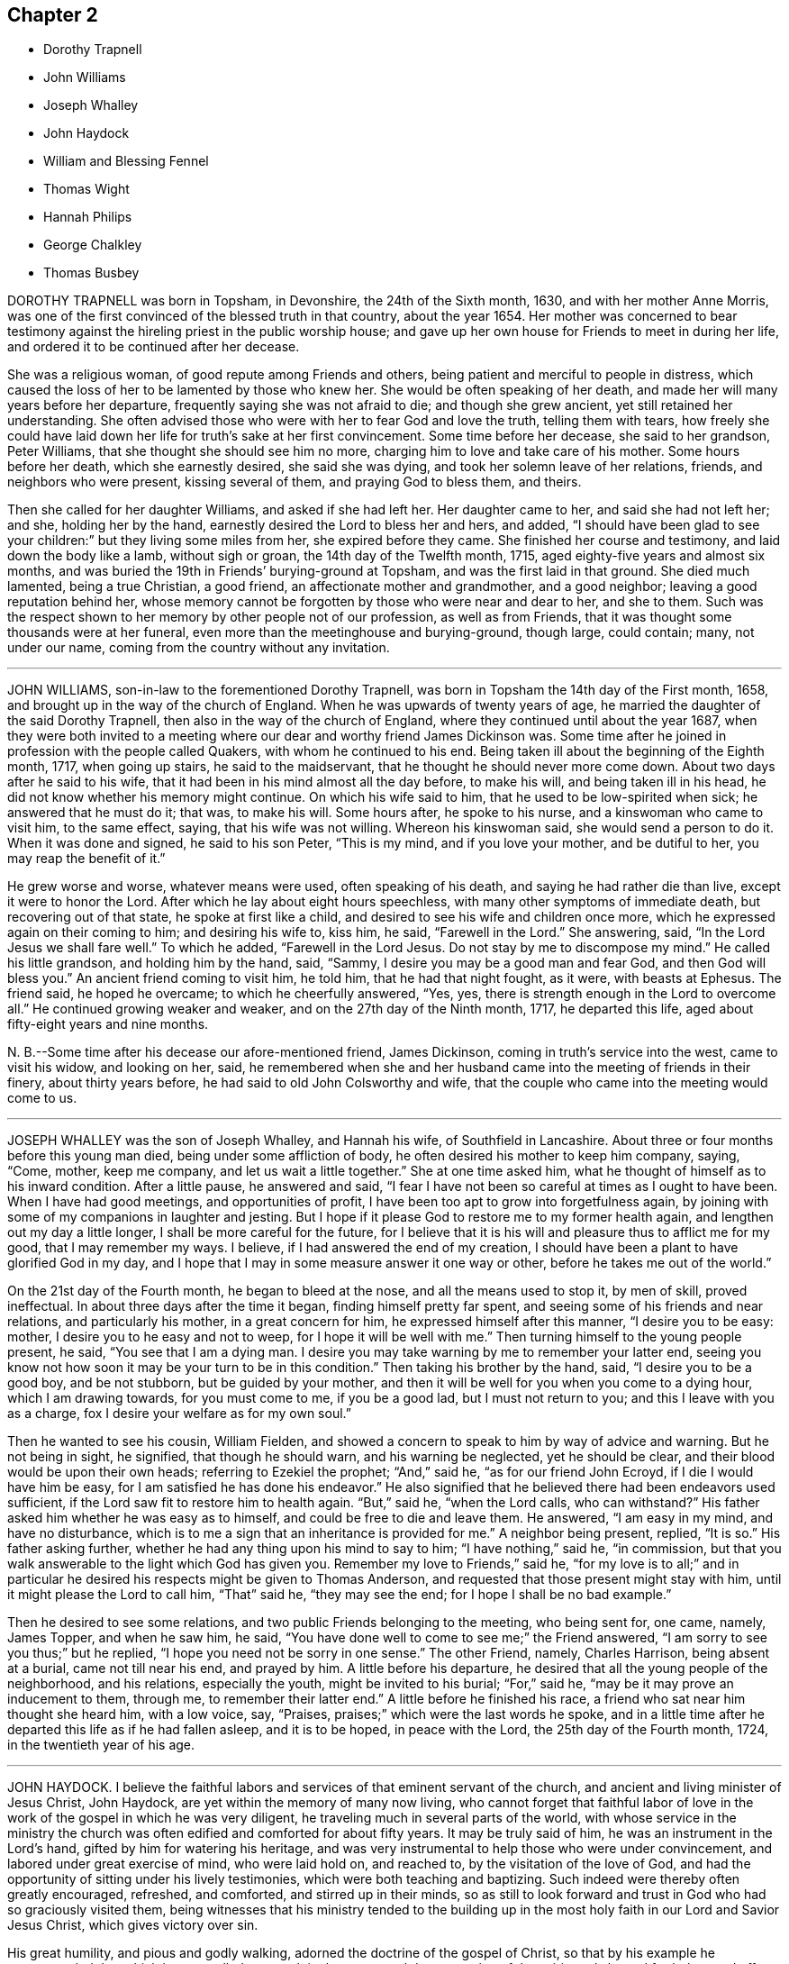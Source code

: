 == Chapter 2

[.chapter-synopsis]
* Dorothy Trapnell
* John Williams
* Joseph Whalley
* John Haydock
* William and Blessing Fennel
* Thomas Wight
* Hannah Philips
* George Chalkley
* Thomas Busbey

DOROTHY TRAPNELL was born in Topsham, in Devonshire, the 24th of the Sixth month, 1630,
and with her mother Anne Morris,
was one of the first convinced of the blessed truth in that country, about the year 1654.
Her mother was concerned to bear testimony against
the hireling priest in the public worship house;
and gave up her own house for Friends to meet in during her life,
and ordered it to be continued after her decease.

She was a religious woman, of good repute among Friends and others,
being patient and merciful to people in distress,
which caused the loss of her to be lamented by those who knew her.
She would be often speaking of her death,
and made her will many years before her departure,
frequently saying she was not afraid to die; and though she grew ancient,
yet still retained her understanding.
She often advised those who were with her to fear God and love the truth,
telling them with tears,
how freely she could have laid down her life for truth`'s sake at her first convincement.
Some time before her decease, she said to her grandson, Peter Williams,
that she thought she should see him no more,
charging him to love and take care of his mother.
Some hours before her death, which she earnestly desired, she said she was dying,
and took her solemn leave of her relations, friends, and neighbors who were present,
kissing several of them, and praying God to bless them, and theirs.

Then she called for her daughter Williams, and asked if she had left her.
Her daughter came to her, and said she had not left her; and she,
holding her by the hand, earnestly desired the Lord to bless her and hers, and added,
"`I should have been glad to see your children:`" but they living some miles from her,
she expired before they came.
She finished her course and testimony, and laid down the body like a lamb,
without sigh or groan, the 14th day of the Twelfth month, 1715,
aged eighty-five years and almost six months,
and was buried the 19th in Friends`' burying-ground at Topsham,
and was the first laid in that ground.
She died much lamented, being a true Christian, a good friend,
an affectionate mother and grandmother, and a good neighbor;
leaving a good reputation behind her,
whose memory cannot be forgotten by those who were near and dear to her, and she to them.
Such was the respect shown to her memory by other people not of our profession,
as well as from Friends, that it was thought some thousands were at her funeral,
even more than the meetinghouse and burying-ground, though large, could contain; many,
not under our name, coming from the country without any invitation.

[.asterism]
'''

JOHN WILLIAMS, son-in-law to the forementioned Dorothy Trapnell,
was born in Topsham the 14th day of the First month, 1658,
and brought up in the way of the church of England.
When he was upwards of twenty years of age,
he married the daughter of the said Dorothy Trapnell,
then also in the way of the church of England,
where they continued until about the year 1687,
when they were both invited to a meeting where our
dear and worthy friend James Dickinson was.
Some time after he joined in profession with the people called Quakers,
with whom he continued to his end.
Being taken ill about the beginning of the Eighth month, 1717, when going up stairs,
he said to the maidservant, that he thought he should never more come down.
About two days after he said to his wife,
that it had been in his mind almost all the day before, to make his will,
and being taken ill in his head, he did not know whether his memory might continue.
On which his wife said to him, that he used to be low-spirited when sick;
he answered that he must do it; that was, to make his will.
Some hours after, he spoke to his nurse, and a kinswoman who came to visit him,
to the same effect, saying, that his wife was not willing.
Whereon his kinswoman said, she would send a person to do it.
When it was done and signed, he said to his son Peter, "`This is my mind,
and if you love your mother, and be dutiful to her, you may reap the benefit of it.`"

He grew worse and worse, whatever means were used, often speaking of his death,
and saying he had rather die than live, except it were to honor the Lord.
After which he lay about eight hours speechless,
with many other symptoms of immediate death, but recovering out of that state,
he spoke at first like a child, and desired to see his wife and children once more,
which he expressed again on their coming to him; and desiring his wife to, kiss him,
he said, "`Farewell in the Lord.`"
She answering, said, "`In the Lord Jesus we shall fare well.`"
To which he added, "`Farewell in the Lord Jesus.
Do not stay by me to discompose my mind.`"
He called his little grandson, and holding him by the hand, said, "`Sammy,
I desire you may be a good man and fear God, and then God will bless you.`"
An ancient friend coming to visit him, he told him, that he had that night fought,
as it were, with beasts at Ephesus.
The friend said, he hoped he overcame; to which he cheerfully answered, "`Yes, yes,
there is strength enough in the Lord to overcome all.`"
He continued growing weaker and weaker, and on the 27th day of the Ninth month, 1717,
he departed this life, aged about fifty-eight years and nine months.

N+++.+++ B.--Some time after his decease our afore-mentioned friend, James Dickinson,
coming in truth`'s service into the west, came to visit his widow, and looking on her,
said,
he remembered when she and her husband came into the meeting of friends in their finery,
about thirty years before, he had said to old John Colsworthy and wife,
that the couple who came into the meeting would come to us.

[.asterism]
'''

JOSEPH WHALLEY was the son of Joseph Whalley, and Hannah his wife,
of Southfield in Lancashire.
About three or four months before this young man died,
being under some affliction of body, he often desired his mother to keep him company,
saying, "`Come, mother, keep me company, and let us wait a little together.`"
She at one time asked him, what he thought of himself as to his inward condition.
After a little pause, he answered and said,
"`I fear I have not been so careful at times as I ought to have been.
When I have had good meetings, and opportunities of profit,
I have been too apt to grow into forgetfulness again,
by joining with some of my companions in laughter and jesting.
But I hope if it please God to restore me to my former health again,
and lengthen out my day a little longer, I shall be more careful for the future,
for I believe that it is his will and pleasure thus to afflict me for my good,
that I may remember my ways.
I believe, if I had answered the end of my creation,
I should have been a plant to have glorified God in my day,
and I hope that I may in some measure answer it one way or other,
before he takes me out of the world.`"

On the 21st day of the Fourth month, he began to bleed at the nose,
and all the means used to stop it, by men of skill, proved ineffectual.
In about three days after the time it began, finding himself pretty far spent,
and seeing some of his friends and near relations, and particularly his mother,
in a great concern for him, he expressed himself after this manner,
"`I desire you to be easy: mother, I desire you to he easy and not to weep,
for I hope it will be well with me.`"
Then turning himself to the young people present, he said, "`You see that I am a dying man.
I desire you may take warning by me to remember your latter end,
seeing you know not how soon it may be your turn to be in this condition.`"
Then taking his brother by the hand, said, "`I desire you to be a good boy,
and be not stubborn, but be guided by your mother,
and then it will be well for you when you come to a dying hour,
which I am drawing towards, for you must come to me, if you be a good lad,
but I must not return to you; and this I leave with you as a charge,
fox I desire your welfare as for my own soul.`"

Then he wanted to see his cousin, William Fielden,
and showed a concern to speak to him by way of advice and warning.
But he not being in sight, he signified, that though he should warn,
and his warning be neglected, yet he should be clear,
and their blood would be upon their own heads; referring to Ezekiel the prophet; "`And,`"
said he, "`as for our friend John Ecroyd, if I die I would have him be easy,
for I am satisfied he has done his endeavor.`"
He also signified that he believed there had been endeavors used sufficient,
if the Lord saw fit to restore him to health again.
"`But,`" said he, "`when the Lord calls, who can withstand?`"
His father asked him whether he was easy as to himself,
and could be free to die and leave them.
He answered, "`I am easy in my mind, and have no disturbance,
which is to me a sign that an inheritance is provided for me.`"
A neighbor being present, replied, "`It is so.`"
His father asking further,
whether he had any thing upon his mind to say to him; "`I have nothing,`" said he,
"`in commission, but that you walk answerable to the light which God has given you.
Remember my love to Friends,`" said he,
"`for my love is to all;`" and in particular he desired
his respects might be given to Thomas Anderson,
and requested that those present might stay with him,
until it might please the Lord to call him, "`That`" said he, "`they may see the end;
for I hope I shall be no bad example.`"

Then he desired to see some relations, and two public Friends belonging to the meeting,
who being sent for, one came, namely, James Topper, and when he saw him, he said,
"`You have done well to come to see me;`" the Friend answered,
"`I am sorry to see you thus;`" but he replied,
"`I hope you need not be sorry in one sense.`"
The other Friend, namely, Charles Harrison, being absent at a burial,
came not till near his end, and prayed by him.
A little before his departure, he desired that all the young people of the neighborhood,
and his relations, especially the youth, might be invited to his burial; "`For,`" said he,
"`may be it may prove an inducement to them, through me, to remember their latter end.`"
A little before he finished his race, a friend who sat near him thought she heard him,
with a low voice, say, "`Praises, praises;`" which were the last words he spoke,
and in a little time after he departed this life as if he had fallen asleep,
and it is to be hoped, in peace with the Lord, the 25th day of the Fourth month, 1724,
in the twentieth year of his age.

[.asterism]
'''

JOHN HAYDOCK.
I believe the faithful labors and services of that eminent servant of the church,
and ancient and living minister of Jesus Christ, John Haydock,
are yet within the memory of many now living,
who cannot forget that faithful labor of love in
the work of the gospel in which he was very diligent,
he traveling much in several parts of the world,
with whose service in the ministry the church was
often edified and comforted for about fifty years.
It may be truly said of him, he was an instrument in the Lord`'s hand,
gifted by him for watering his heritage,
and was very instrumental to help those who were under convincement,
and labored under great exercise of mind, who were laid hold on, and reached to,
by the visitation of the love of God,
and had the opportunity of sitting under his lively testimonies,
which were both teaching and baptizing.
Such indeed were thereby often greatly encouraged, refreshed, and comforted,
and stirred up in their minds,
so as still to look forward and trust in God who had so graciously visited them,
being witnesses that his ministry tended to the building up in
the most holy faith in our Lord and Savior Jesus Christ,
which gives victory over sin.

His great humility, and pious and godly walking,
adorned the doctrine of the gospel of Christ,
so that by his example he recommended that which he was called
to preach in the power and demonstration of the spirit,
and showed forth the good effects of true religion,
which he labored faithfully for many years to promote among mankind.
Finding nothing in the foregoing parts of the Dying Sayings of Friends, concerning him,
nor anything made public of his labors and travels in the work of the gospel,
and concluding that there are yet remaining some who are as seals of his ministry,
for the reviving of the memory of the just, as he deserves to be accounted,
I have inserted the testimony of Hardshaw Monthly meeting concerning him;
in which place he was many years a serviceable member, which is as follows.

[.signed-section-signature]
J+++.+++ B.

[.embedded-content-document.testimony]
--

[.blurb]
=== A short Testimony concerning our dear and ancient friend John Haydock.

We could not stand acquitted before God or men,
to have buried the corpse of this our worthy friend with a few short sighs,
and so let his name go with him to the grave.
We have raised no monument over his sepulcher, but there is one due to his worth.
His life was of sweet savor, seasoned with the salt of the covenant,
and ought not to go under foot.
He was born of reputable parents in the parish of Standish, in Lancashire,
in the Twelfth month, 1640, by whom he was strictly educated in their religion,
whose principles he held till about the year 1667,
when it pleased the Lord to visit him with his glorious day-spring from on high,
whereby his understanding became enlarged, and his heart opened,
to believe and receive the truth as it is in Jesus.
And for his testimony to it he was, in a few months after,
committed prisoner to Lancaster jail,
where he patiently suffered imprisonment about four months, before he was released.

A year after his commitment, he was called into the ministry of the gospel,
in which service, being endowed with the spirit of wisdom and power,
he was eminently laborious and useful.
He travelled much on truth`'s account, not only in England and Scotland,
but several times visited the nation of Ireland.
He also went over to America,
and visited most of the provinces and islands there from
all which places we have had good accounts of his service,
and there were many convinced who became seals of his ministry.
His doctrine was sweet and heavenly, relishing of the Fountain which it came;
often deep in the mystery not to be comprehended by the world,
but seemed rather matter for the children of light and circumcision,
from whom the veil of the covering is taken away.
He was, from its beginning, a member of this our meeting of discipline,
and through the blessing of God very helpful to us to establish good order,
both by example and precept; for God had given him a profound judgment.
He was a man who suffered much persecution for righteousness sake,
both of tongues and hands, and went through bad reports as well as good;
was rendered as a deceiver, and yet true.
Because he would not swear, he suffered the loss of much of his worldly substance,
and was often imprisoned; all which he bore with invincible patience,
till in death itself he became victor, and is gone to his prepared mansion,
where the wicked cease from troubling, and the rest is made perfect.
He died in Lancaster jail, for his testimony to the truth,
upon the 19th day of the Tenth month, after a week`'s sickness,
and was carried from there to his own house at Coppul,
and was buried in Friends`' burying-ground in Langtree, the 22nd of the same month, 1719,
aged about seventy-nine years, and a minister about fifty years.

--

[.asterism]
'''

[.blurb]
=== WILLIAM AND BLESSING FENNEL. Some account, by way of testimony, from the men and women`'s meeting in Youghall, in Ireland, concerning our dear friends deceased, William Fennel, and Blessing his wife.

The said William was eldest son to John Fennel and Mary his wife, of Killcomonbeg,
in the county of Tipperary, who were early convinced of the blessed truth,
as professed by us, the people called Quakers,
and were serviceable in their time and place.

The said Blessing was the eldest daughter of Robert Sandham and Deborah his wife,
in Youghall,
of whose pious lives and deaths some account is given in the [.book-title]#Dying Sayings of Friends,#
already published.

They, the said William and Blessing, by the account we have had and what we knew of them,
were not only educated in the profession of truth,
but in their minority were sober and religiously inclined, and dutiful to their parents,
and as they grew in years, by and through the Lord`'s grace and good spirit,
grew in sobriety and virtue; their lives and conduct adorned their profession.
They took each other in marriage in the year 1688, and settled in Youghall,
where they became serviceable in several respects,
through the Lord`'s goodness and preserving power.
They were concerned according to the ability received in their place and station,
to maintain truth`'s testimony in the several branches thereof,
and were diligent attenders of meetings for the worship of God,
also those for good order and discipline in the church both at home and abroad,
as province and half-year`'s meetings, while they had ability of body.

They were as lights in that place,
whose house and hearts were open to entertain strangers and their friends cheerfully.
They lived in great love and unity together,
and trained up their children not only in plainness of speech and apparel,
but also in the nurture and admonition of the Lord,
and walked as good examples before them and others in godliness and honesty,
being just in their dealings, and careful and punctual to keep their word and promises,
keeping in moderation and temperance, loving and kind to friends and neighbors,
and affectionate to parents, and charitable to the poor, doing good to all,
but more especially to the household of faith) according to their ability.

The said William, in the time of his last illness, spoke many sensible expressions,
saying there lay nothing in his way that he knew of,
and desired to be dissolved and taken out of that frail tabernacle of clay.
He continued in a sweet, sensible and resigned frame of mind,
often praying to the Lord to bless his children, and to be a comfort to his dear wife;
and one day said to her, "`My dear,
the Lord has been very good to me from my childhood to this day many ways,
and in particular, in blessing me with a tender, loving, and faithful wife,
and dutiful children;`" and that the Lord`'s goodness continued to him in that last sickness;
with other expressions that were affecting to those present.
He departed this life the 13th day of the Seventh month, 1724, aged seventy-three years.

A few weeks after his death, the said Blessing, his widow,
in answer to a letter of a particular friend, T. W., of Cork,
gave the following account concerning her said husband, in these words:

[.embedded-content-document.letter]
--

Although I fully believe the Lord has taken my most dear and tender husband to himself,
yet his removal is my exceeding great loss,
he being a faithful fellow traveller with me in our spiritual journey towards Zion.
He was not a man that would speak so much as some others, but was sincere-hearted to God,
and tender of the honor of his truth,
bearing burdens often for peace-sake in this meeting, laboring to preserve unity,
and keep down a dividing spirit.
If I may be allowed, that best knew him the last half of his years,
to give his character in a few words.
He was a faithful man, fearing God, and hating covetousness,
doing nothing through strife and vain glory, but in lowliness of mind,
esteeming others better than himself.

--

The said Blessing lived about ten years after the death of her husband,
and continued a serviceable woman in her place, being a mother in our Israel,
a teacher of good things, her words being seasoned with grace,
often telling her children the Lord`'s merciful and tender dealings,
and preservations to her and hers all her life long.
Some years before she died, she appeared in a public testimony in this meeting,
telling what God had done for her soul, in a lively manner;
and had a zealous concern to stir up friends to watchfulness
and circumspection in their conduct,
and to do nothing against the truth, but for it.

She was under much weakness and infirmity of body for some time before her last sickness,
yet preserved in a sweet, resigned, and tender frame of spirit to the last,
and often gave good advice to her children, telling them of God`'s goodness to her soul.
Her last illness was short, and being weak before,
did not say much to her children or those about her at that time,
save that to her eldest daughter and her husband, the day before she died,
she said she was glad to see them once more,
and desired the Lord might bless and preserve them in his truth.
Being weak, she could not say much,
but desired her children might live in the fear of God,
and mind the advice she had often given them.
She departed this life the 4th day of the Third month, 1735,
in the seventy-fourth year of her age,
and we doubt not but she is entered into that rest
God has prepared for all who love and fear him.
Given forth by order and on behalf of our said meeting, the 8th day of the Twelfth month,
1735.

[.asterism]
'''

THOMAS WIGHT, of Cork, in Ireland, was taken ill the 13th day of the Ninth month, 1724,
with a cold and a stitch, which continued, though not violent, about three weeks,
part of which time he seemed to amend so as to get downstairs,
and settle his outward affairs.
After which, finding himself growing weaker gradually, he took to his chamber,
and on the day whereon the men`'s meeting was held, though very weak,
he looked into the meeting-books, and in a solid manner spoke to his son Joshua, saying,
"`There will be need of some Friend to write,
or be clerk for Friends about truth`'s affairs.
There are such and such that are qualified, it is too much for one.
Indeed, I have written a great deal in my time, and I have thought many times,
if I had not been divinely supported and borne up under it,
I should have fainted long ago.
When I began first I was but feeble, but the concern grew upon me,
and I took it with alacrity.
I own it took up my mind and thoughts so,
that I was as a stranger to the world and outward business,`" etc.

To his grandson, T. G., who came to take his leave of him,
being about to go over to London, he gave good advice and counsel,
particularly to regard truth, and admonished him to beware of hurtful conduct,
to keep out of superfluity and the vain fashions of the world,
and not to strike hands or join with such as took an undue liberty in various respects;
adding, "`Shun not the cross, but love it,
and be not ashamed of it;`" with more to the same effect.
Several friends came to visit him, to whom he showed much cheerfulness,
and expressed his resignation to the will of God.
The latter end of the month, being the Province meeting, he apparently grew weaker,
and several friends out of the country, and also of the city, came to visit him,
to whom he expressed, in great tenderness of spirit,
the goodness of God to him under his bodily weakness,
and that it was well for him he had not at that time the work of salvation to do,
but that he had the evidence of its being sealed to him.

Afterwards he sent for his grandchildren, to whom, in great brokenness,
he gave tender advice and counsel, to fear the Lord and be dutiful to their parents,
and in much plainness cautioned them to beware of
the vain fashions and hurtful conduct of the world;
and expressed with sorrow and mourning,
that there was too much height and grandeur got into, and lived in,
in many Friends`' families.
When he had spoken and cleared his mind to his children and grandchildren,
he took leave of them, and desired to be kept quiet and still, and so lay for some time;
as if he were near expiring, but he revived.
And understanding that several Friends were still in town,
and not gone home from the Province meeting, he said,
"`I have continued longer than I expected,
and I believe they have stayed longer in town on my account.`"
He desired some of them, particularly named,
might be told that he would willingly have one opportunity more with them; who,
being acquainted with it, readily came, the 4th day of the Tenth month,
and had a seasonable time with him,
first in a solid and silent waiting upon the Lord together by his bedside,
and afterwards in some serious conversation, and concluded in prayer and supplication,
to their mutual comfort and satisfaction.
After which, he said, "`Friends, we read that Jacob said, the Lord was in this place,
and I knew it not; but we can say, the Lord is here, and we know it,
or are sensible of it, glory to his name forever.`"
Growing gradually weaker, he lay in a sweet, tender frame of mind,
and so continued to the 9th of the Tenth month, 1724, on which day he died,
in the eighty-fourth year of his age.

[quote.scripture, , Psa. 37:37]
____
Mark the perfect man, and behold the upright, for the end of that man is peace.
____

[.asterism]
'''

HANNAH PHILIPS, late wife of John Philips,
of the city of Limerick and province of Munster, in Ireland,
was a woman of an exemplary life and innocent conduct, of few words, and a retired mind,
having a due regard to the gift of God in her own heart,
whereby she became a prepared vessel for the Lord`'s use.
For some time before her death,
the Lord was pleased to concern her in bearing a
testimony for his name and truth in public meetings,
to the comfort and edification of Friends.
Being often visited by them in the time of her illness,
though brought very low and weak of body, she was strong in the Lord,
and frequent in prayer and supplication to him.
She also uttered several pious and affecting expressions, saying at one time,
"`I am very weak in body,
but life is here;`" which was manifestly felt to the bowing of the hearts of many present.
At another time, some friends being in the chamber waiting upon the Lord, she said,
"`The Lord is good to Israel, but more especially to the upright in heart.
I have labored that my heart might be so before him.`"
And so went on in great sweetness, praising the Lord for his goodness towards her,
which was largely manifested at that time.

About a day or two before she died, several friends being present, she said,
"`My dear friends, my love is with you, but I cannot now say much, by reason of weakness;
but I desire the Lord may be with you, and prepare you for such a time as this.`"
She was also tenderly concerned in prayer for her family and offspring;
and so continued in much sweetness of spirit to the very last, departing in great peace,
and full assurance of eternal rest, the 14th day of the Eleventh month,
and was buried in Friends`' burying-ground, the 17th of the same,
aged about forty-four years, and a minister nearly two years.

[.asterism]
'''

GEORGE CHALKLEY, the elder, was born of religious parents at Kempton, near Hitchin,
in Hertfordshire.
His father`'s name was Thomas Chalkley, by trade a meal-man.
They were by profession of the Church of England, and zealous in their way.
They had four sons and three daughters; he, being the third son,
was convinced very young, at a meeting by the Chase Side, near Winchinore-hill,
through the powerful ministry of William Brend,
an eminent instrument in the Lord`'s hand in that day, who,
as he sometimes publicly declared, was opened in the words of the preacher,
Ecc. 11:9, "`Rejoice, O young man, in your youth,
and let your heart cheer you in the days of your youth,
and walk in the ways of your heart, and in the sight of your eyes;
but know that for all these things God will bring you into judgment.`"
Upon this subject the Friend spoke so home to his state and condition,
that he was convinced, and two others of his companions reached,
with whom he was walking in the fields, having religious conversation together,
being providentially directed to the meeting by observing some Friends going,
whom they followed there.
One of his two companions was Samuel Hodges, who lived and died a faithful Friend,
at whose house in succeeding time a meeting was settled,
and is there continued at Mims to this day.

George was the first of the family who received the truth,
after which his father and mother were convinced,
and the rest of his brothers and sisters, who lived and died honest Friends,
except the eldest, who was a sober man,
and continued of the persuasion of the Church of England, and died young.
It was not long after their convincement,
when he and his two companions aforesaid met with a trial of their faith and patience;
for, being taken at a meeting together,
they were all three committed to New-prison in Whitechapel,
where having continued prisoners some time,
the magistrates observing their Christian courage and innocency,
and being touched with tenderness toward them, considering their youth, discharged them.

About the twenty-fifth year of his age he married Rebecca Harding,
the widow of Nathaniel Harding, a friend who died under the sentence of banishment.
He met with great disappointments in his early days,
but through the Lord`'s goodness was preserved through, and over them all.
He was, though low in the world, an eminent example of patience and resignation;
and industriously labored with his hands for the support of his
family and conscientious discharge of all his engagements,
so that it may be justly said of him,
that he was careful to owe to no man anything but love.
He was very exemplary in keeping constant to meetings, though in times of hot persecution.
For when friends were persecuted on account of keeping up their religious meetings,
about the year 1680 to 1684, he constantly attended meetings, and never missed,
as far as can be remembered, on the First-days, unless hindered by sickness.
Though he was sometimes concerned to speak a few words by way of exhortation to friends,
when they were kept out of their meetinghouses in the streets,
to stand faithful to the truth,
and to testify of the solid comfort and satisfaction
that those who truly waited on the Lord enjoyed,
notwithstanding their deep sufferings;
yet it pleased the Lord by his good providence so to preserve him,
that he did not suffer imprisonment, though the informers were busy,
in that time of persecution.

When he was about sixty years of age,
he had a concern on his mind to visit friends and meetings in the north of England,
and other parts of the nation;,
and in the seventy-fifth year of his age travelled to Chester,
and from there went over into Ireland, in company with James Bates,
a friend of the ministry from Virginia, in the service of truth: in.
all which places he had good service and satisfaction, and was well received of friends.
In his old age he was attended with very great exercises and weakness by lameness;
yet his activity was remarkable, for he would so far exert his strength,
as often to reach as far as Devonshire-house, and Bull and Mouth meetings,
and sometimes to the workhouse meeting, from Southwark, where he lived;
but his weakness increasing, and he was taken with a violent pain in his side,
which when his cough took him, with which he was often troubled, was very great.
His illness after increased to that degree that it brought him very low.

He continued all the time of his illness in a patient and resigned frame.
On First-day in the afternoon he took to his bed,
and that evening being the 6th day of the First month, after the meeting at Horslydown,
the day before his death, several friends came to visit him, who finding him very weak,
after a little stay, went to take their leave of him.
He desired them to sit down, and after some time of silence,
he broke forth in an intelligible and lively manner to this effect:
"`We have no continuing city here, but seek one to come which has foundations,
whose builder and maker is God.
Friends, may we all labor to be prepared for our last and great change,
that when this earthly tabernacle shall be dissolved,
we may have a habitation with the Lord, a building not made with hands,
eternal in the heavens.
And that it may be thus, the Lord has showed you, O man, what is good, to do justly,
love mercy, and walk humbly with your God.
I do not expect but this will be the last night I shall have in this world,
and desire it may be remembered as the words of a dying man;
that we may labor to be clothed upon with our house that is from heaven;
so that when that hour comes, we may have nothing to do but die.`"

About one or two in the morning the Second-day following, he began to change,
and desired to see his son George,
who with his son-in-law Samuel Thornton coming to see him, found him very low;
and he expecting his end quickly to approach, said he was waiting for his change.
They sitting by his bedside with the nurse, his housekeeper and man,
about the fourth hour in the morning, he prayed fervently after this manner: "`Lord,
now let your servant depart in peace, for my eyes have seen your salvation,
which you have prepared before the face of all people, a light to lighten the Gentiles,
and the glory of your people Israel. And now, Lord, be with your people and servants,
and preserve my near and dear relations and acquaintance,
and keep them from the snares and temptations of the enemy, in your truth,
that they may fear your great name.`"
After a little time of silence,
he desired his son George to remember his dear love in Christ Jesus to his dear brother,
and all friends; "`My old friends,`" said he, "`and acquaintance.`"

About the eleventh hour in the morning, he inquired how the tide was,
which nobody then present could exactly tell.
Some time after he asked again; his man then went out to see,
and told him it would be high water about three in the afternoon.
He then lay still a while as if considering, and spoke cheerfully out aloud,
so that all in the room might hear, "`I shall go off about five.`"
His man asked him, "`Master, how do know?`"
to which he answered, "`Know; I do not know, but I believe it.`"
The apothecary coming to see him, ordered him a comfortable drink,
which he drank willingly, and then said, "`I do not think to drink any more in this world,
but I hope I shall drink plentifully of the river of life.`"
Then drawing on near his end, having ordered a cord to be fastened,
by which he raised himself up as long as he had any strength left in his hands;
and when his hands failed him, and his shoulders and head,
with which he at last raised himself, he spoke very low, and faltered,
yet so as he could be understood, "`Now I am going.`"
And about an hour after, lying all that while still, without either sigh, groan or sob,
departed this life as in a slumber, in sweet peace, just as the clock went five,
as he had foretold; who as he lived, so he died like a lamb;
on the 7th day of the First month, 1725, in the eighty-fourth year of his age,
leaving the succeeding generation a good example.

On the Sixth-day following, being the 11th day of the same month,
the time appointed for his funeral, his body was accompanied by his relations,
who were many, from his own house, to Friends`' meetinghouse at Horslydown,
where was a very large company of friends and neighbors,
among whom he was well beloved,
and several living testimonies were borne to the innocent and exemplary
life and honest zeal of this our deceased friend.
His corpse was accompanied from there to the grave at Friends`' burial-ground in Bermondsey,
Southwark, and there interred with a farther testimony to his exemplary life and conduct,
and services for that holy truth he made profession of.

[.asterism]
'''

THOMAS BUSBEY, of Banbury, in Oxfordshire,
was one whom the Lord endued with the knowledge of the truth in his youthful days,
to which, through the operation of his holy spirit,
he was made willing to give up in faithful obedience.
In the time of his last illness,
through the renewed visitations and fresh influences of divine love,
he dropped many precious and comfortable expressions.

In a short time his distemper increased so upon him as to confine him to the house.
On a First-day some Friends came to visit him,
and sitting together in a weighty frame of mind, he said,
"`If it please the Lord to take me away by this illness, I am not afraid to die,
blessed be the name of the Lord my God, whom I have loved and served from my young years,
and now in this low condition he has not forsaken me.
All glory and honor be given to him, and the dear Lamb that sits with him on the throne,
world without end.
Though I have near and dear things to leave behind me, as wife and children,
to whom I would have been as a shepherd a little longer, if the Lord had seen fit,
but his will be done.
I shall leave and commit them to him,
who has been as a tender father to me from the time
that he first visited my soul unto this day:
oh! what shall I say of his goodness and matchless love.`"

At another time, to a friend that came to visit him,
after having spoken a great deal of the love and
goodness of the Lord to him in the time of his youth,
in turning his feet from the paths of vanity into
the narrow way that leads to eternal rest,
he said, "`Oh! that our young friends, who are growing up,
would come to seek the Lord in their early years.
He would be assuredly found of them; my soul is a witness of what I now speak.
When I was but a lad, I had secret desires after him,
insomuch that I thought I could be content to mourn out my days in a cave of the earth,
so that I might have an assurance of a dwelling with him,
when time here should be no more.
So strong were the desires that the Lord had raised in me,
that nothing short of this would satisfy, which caused me many times, I might say years,
to go mourning and seeking the Lord,
till at length he was pleased to appear by his in-speaking
word in the secret of my heart,
saying, You are mine, wait on me and I will protect you.
Oh! how has he made good his promise; yes, he has done more for me,
both inwardly and outwardly, than at any time ever entered my heart to desire or expect;
the which causes adoration and praises to ascend from me,
who am but as a worm before him.`"

At another time, he being as it were overcome by the love of God,
and in a tender frame of mind, said, "`One taste
of my Father`'s love is better than all the doctor`'s cordials.
Oh! it is this that supports my drooping spirits.
I thank you, O Father, that you have not forgotten me in this low condition.`"
One time speaking to some young friends that came to see him,
some of his expressions were these: "`Keep in the narrow way spoken of by our Savior,
Christ, in whatsoever company you may be.
Keep to an inward exercise of mind, and to the teaching of the Holy Spirit in yourselves,
that you may be thereby prepared,
and ready for whatsoever work and service the Lord may be pleased to call you to;
for he works in whom he pleases, and how he pleases.
Time will fail, and strength will fail; therefore improve your time,
and prepare yourselves while you have time.
My dear friends, my love is to you, and remember my love to friends,
for I shall depart from here before it be long.
Blessed be the Lord, I am strengthened in spirit beyond what I expected.`"
Some Friends of Ireland, in their journey to the yearly meeting at London,
gave him a visit, and the Lord was pleased to favor them,
a little before they took leave of him,
with a degree of divine sweetness and harmony upon their spirits,
by which they were so reached and tendered,
that they declared their great comfort and satisfaction in their visit.

At another time, in sweet composure of mind, speaking to his wife, he said, "`Oh! my dear,
what manner of love is this, with which the Lord has loved my soul, that I am, as it were,
overcome therewith, so that I am ready to shout aloud for joy,
and to go beyond my strength,
for I see no end of praising him for his many mercies and visitations of love?
Surely it is as a brook by the way, to confirm my faith and hope in him,
which is as an anchor sure and steadfast,
that all tempests and contrary winds have never been able to shake or overturn,
because it was built upon the invincible rock,
the rock of ages and foundation of all the righteous.
My soul shall sing eternal praises unto it,
because I have tasted of the streams that issue therefrom,
at this time as well as at many other times.
Glory be to God and the Lamb forever and forevermore.`"
Speaking of that power whereby the soul is renewed and made alive to God; "`Oh!`" said he,
"`that we may all keep to it,
it is this which will give us the victory over the
many things that would draw away our minds from him,
and from a faithful dependence upon him.
My soul is a witness for the pure God, that if we keep to the power, in that,
we are made more than conquerors by him who has loved us,
and shed his most precious blood for us.
Though I am weak, and my outward man decays, yet my faith and hope are renewed in him,
so that I know whose I am, and whom I serve,
and nothing shall be able to pluck me out of his hands,
for it is by this power I have been upheld to this day.
Though the archers shot at me, my bow abode in strength,
so that with the patriarch I can say,
the arms of my hands have been made strong by the hands of the mighty God of Jacob,
who has preserved me; endless glory be given to him.`"

The 25th day of the Seventh month, 1726, a friend,
who lived at some distance came to see him, and asking him how he was, he answered,
"`All is well, except the poor body, and that is sorely afflicted,
but the Lord has graciously supported me under it, beyond expectation.`"
After having been a little in silence, he broke forth into prayer,
and returned praises to the Lord for his wonderful lovingkindness,
in affording him his comforting presence in a time of great exercises,
and his strengthening power and supporting arm under such
great pains and long and sore afflictions of body,
with which he was attended.

The 27th of the aforesaid month, some friends who had tarried all night,
in the morning asked him how he was.
He answered, "`I was in hopes I was going once tonight;`" (for he had had a very ill fit,
in which they who were with him thought he was departing.) "`I am very desirous
to be released from this great affliction of body I am under,
if it please the Lord; but his will be done.`"
About two hours after, the said friends being about to take their leave of him, he,
though very weak, being then near his end, raised himself up in the bed,
strengthening him beyond expectation,
and in the aboundings of divine goodness supplicated the Lord to this effect:
that the Lord would be pleased to strengthen and uphold all the weak,
and comfort all the afflicted, whether in body or mind; and that the Lord,
according to his heavenly will, and divine wisdom,
would raise up a powerful and living ministry of the young people among friends;
and that he would graciously vouchsafe of his favor to his people,
to endue the present ministry with a larger demonstration of the spirit,
so that nothing might appear among them but the pure streams and current of life;
that those who were lately convinced, belonging to Eadon meeting, might be preserved,
and attain to an establishment in the truth, and persevere to the end;
and that the youth among us in general,
might be favored with a fresh visitation of the love of God,
to draw their affections from the pleasures and vain fashions of the world,
to an earnest seeking of the Lord,
and thereby to a possession and enjoyment in themselves
of the power and excellency of truth,
which will afford them comfort in a time of trouble and afflictions,
and strength under exercises and weakness, and peace in an hour when all the world,
and the glory thereof, will stand them in no stead.

Towards his end, being weak in bed, a friend came to visit him,
and speaking of the state of things,
and the liberty some of the professors of truth took to revile the innocent, he said,
"`Dear friend, be not discouraged.
Though there is darkness in Egypt, there is light in Goshen; yes,
it is such darkness as may be felt.
My soul has travailed under the weight of it many times; and though it is so,
and has been so, the Lord will have regard to his own seed.
He knows who they are, and where they are.
I could say a great deal, but am much spent,
having had a large morning sacrifice with some of my friends that are gone away today.
Oh! glory to God!
Do not distrust his goodness, he never fails those who have a true dependence upon him;
my soul is a living witness of it.`"
And farther said, "`Although I have been under so long and sore affliction of body,
yet the enemy has never been allowed to tempt me to despair,
or doubt of my future happiness.`"

He left it as a charge with his family, that nothing of mourning apparel,
or anything that had the least appearance thereof,
might be worn on the account of him after his decease.
Many more excellent sayings which he delivered, worthy of memorial,
might have been here inserted for the benefit and encouragement of others,
to follow the ways of piety and virtue,
had it been possible to retain them exactly in mind.
He departed this life the 13th day of the Eighth month, 1726, aged about sixty years,
and was buried in Friends`' burying-ground at Eadon, in Northamptonshire,
the 19th of the same month;
and his funeral was attended by a large company of friends and neighbors.
